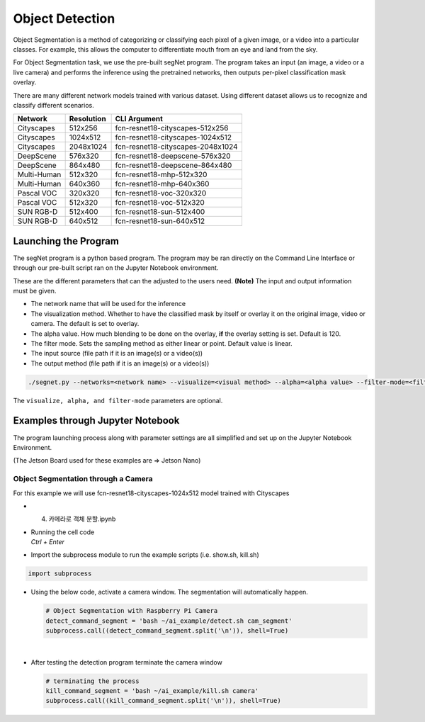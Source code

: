 Object Detection
==================

Object Segmentation is a method of categorizing or classifying each pixel of a 
given image, or a video into a particular classes. For example, this allows the computer to 
differentiate mouth from an eye and land from the sky. 


For Object Segmentation task, we use the pre-built segNet program. The program takes
an input (an image, a video or a live camera) and performs the inference using the
pretrained networks, then outputs per-pixel classification mask overlay.  


There are many different network models trained with various dataset. 
Using different dataset allows us to recognize and classify different scenarios. 

.. list-table:: 
   :header-rows: 1

   * - Network
     - Resolution
     - CLI Argument
   * - Cityscapes
     - 512x256
     - fcn-resnet18-cityscapes-512x256
   * - Cityscapes
     - 1024x512
     - fcn-resnet18-cityscapes-1024x512
   * - Cityscapes
     - 2048x1024
     - fcn-resnet18-cityscapes-2048x1024
   * - DeepScene
     - 576x320
     - fcn-resnet18-deepscene-576x320
   * - DeepScene
     - 864x480
     - fcn-resnet18-deepscene-864x480
   * - Multi-Human
     - 512x320
     - fcn-resnet18-mhp-512x320
   * - Multi-Human
     - 640x360
     - fcn-resnet18-mhp-640x360
   * - Pascal VOC
     - 320x320
     - fcn-resnet18-voc-320x320
   * - Pascal VOC
     - 512x320
     - fcn-resnet18-voc-512x320
   * - SUN RGB-D
     - 512x400
     - fcn-resnet18-sun-512x400
   * - SUN RGB-D
     - 640x512
     - fcn-resnet18-sun-640x512


Launching the Program
----------------------

The segNet program is a python based program. The program may be ran directly on the Command Line Interface
or through our pre-built script ran on the Jupyter Notebook environment. 


These are the different parameters that can the adjusted to the users need. 
**(Note)** The input and output information must be given. 

- The network name that will be used for the inference
- The visualization method. Whether to have the classified mask by itself or overlay it on the original image, video or camera. The default is set to overlay.
- The alpha value. How much blending to be done on the overlay, **if** the overlay setting is set. Default is 120.
- The filter mode. Sets the sampling method as either linear or point. Default value is linear. 
- The input source (file path if it is an image(s) or a video(s))
- The output method (file path if it is an image(s) or a video(s))


.. code-block:: bash

    ./segnet.py --networks=<network name> --visualize=<visual method> --alpha=<alpha value> --filter-mode=<filter value> <input source> <output method>

The ``visualize, alpha, and filter-mode`` parameters are optional. 

Examples through Jupyter Notebook
----------------------------------

The program launching process along with parameter settings are all simplified and set up on the Jupyter Notebook Environment. 

(The Jetson Board used for these examples are => Jetson Nano)


Object Segmentation through a Camera
^^^^^^^^^^^^^^^^^^^^^^^^^^^^^^^^^^^^^^^^^^^^^^^^^^^^^^^^^

For this example we will use fcn-resnet18-cityscapes-1024x512 model trained with Cityscapes

-   4. 카메라로 객체 분할.ipynb
-   | Running the cell code
    | `Ctrl + Enter`

.. thumbnail:: /_images/ai_training/obj_seg1.png


-   Import the subprocess module to run the example scripts (i.e. show.sh, kill.sh)

.. code-block:: python

    import subprocess



-   Using the below code, activate a camera window. The segmentation will automatically happen. 

    .. code-block:: python

        # Object Segmentation with Raspberry Pi Camera
        detect_command_segment = 'bash ~/ai_example/detect.sh cam_segment'
        subprocess.call((detect_command_segment.split('\n')), shell=True)


    .. thumbnail:: /_images/ai_training/obk_seg2.png

|

-   After testing the detection program terminate the camera window

    .. code-block:: python

        # terminating the process
        kill_command_segment = 'bash ~/ai_example/kill.sh camera'
        subprocess.call((kill_command_segment.split('\n')), shell=True)

